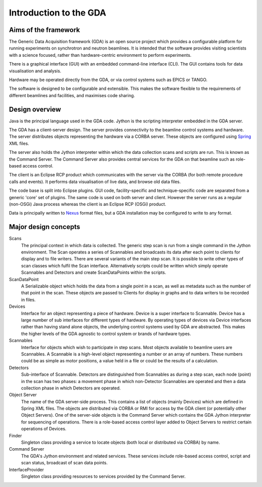 =========================
 Introduction to the GDA
=========================


Aims of the framework
---------------------

The Generic Data Acquisition framework (GDA) is an open source project which 
provides a configurable platform for running experiments on synchrotron and 
neutron beamlines. It is intended that the software provides visiting 
scientists with a science focused, rather than hardware-centric environment
to perform experiments.

There is a graphical interface (GUI) with an embedded command-line interface 
(CLI). The GUI contains tools for data visualisation and analysis.

Hardware may be operated directly from the GDA, or via control systems such as
EPICS or TANGO.

The software is designed to be configurable and extensible. This makes the
software flexible to the requirements of different beamlines and facilities, 
and maximises code sharing.


Design overview
---------------

Java is the principal language used in the GDA code. Jython is the scripting 
interpreter embedded in the GDA server.

The GDA has a client-server design. The server provides connectivity to the 
beamline control systems and hardware. The server distributes objects 
representing the hardware via a CORBA server. These objects are configured using
Spring_ XML files. 

The server also holds the Jython interpreter within which the data collection 
scans and scripts are run. This is known as the Command Server. The Command
Server also provides central services for the GDA on that beamline such as 
role-based access control.

The client is an Eclipse RCP product which communicates with the server via
the CORBA (for both remote procedure calls and events). It performs data
visualisation of live data, and browse old data files. 

The code base is split into Eclipse plugins. GUI code, facility-specific and
technique-specific code are separated from a generic 'core' set of plugins.
The same code is used on both server and client. However the server runs as a
regular (non-OSGi) Java process whereas the client is an Eclipse RCP (OSGi)
product.

Data is principally written to Nexus_ format files, but a GDA installation may
be configured to write to any format.

.. _Nexus: http://www.nexusformat.org/
.. _Spring: http://www.spingsource.org/


Major design concepts
---------------------


Scans
   The principal context in which data is collected. The generic step scan is
   run from a single command in the Jython environment. The Scan operates a
   series of Scannables and broadcasts its data after each point to clients
   for display and to file writers.
   There are several variants of the main step scan. It is possible to write
   other types of scan classes which fulfil the Scan interface. Alternatively
   scripts could be written which simply operate Scannables and Detectors
   and create ScanDataPoints within the scripts.

ScanDataPoint
   A Serializable object which holds the data from a single point in a scan,
   as well as metadata such as the number of that point in the scan. These 
   objects are passed to Clients for display in graphs and to data writers to 
   be recorded in files.

Devices
   Interface for an object representing a piece of hardware. Device is a super
   interface to Scannable. Device has a large number of sub interfaces for 
   different types of hardware. By operating types of devices via Device
   interfaces rather than having stand alone objects, the underlying control 
   systems used by GDA are abstracted. This makes the higher levels of the GDA
   agnostic to control system or brands of hardware types. 

Scannables
   Interface for objects which wish to participate in step scans. Most objects
   available to beamline users are Scannables. A Scannable is a high-level
   object representing a number or an array of numbers. These numbers could be
   as simple as motor positions, a value held in a file or could be the results
   of a calculation. 

Detectors
   Sub-interface of Scannable. Detectors are distinguished from Scannables as
   during a step scan, each node (point) in the scan has two phases: a movement 
   phase in which non-Detector Scannables are operated and then a data 
   collection phase in which Detectors are operated. 

Object Server
   The name of the GDA server-side process. This contains a list of objects (mainly
   Devices) which are defined in Spring XML files. The objects are distributed via
   CORBA or RMI for access by the GDA client (or potentially other Object Servers).
   One of the server-side objects is the Command Server which contains the GDA
   Jython interpreter for sequencing of operations. There is a role-based access
   control layer added to Object Servers to restrict certain operations of Devices.

Finder
   Singleton class providing a service to locate objects (both local or 
   distributed via CORBA) by name.

Command Server
   The GDA's Jython environment and related services. These services include
   role-based access control, script and scan status, broadcast of scan data
   points.

InterfaceProvider
   Singleton class providing resources to services provided by the Command 
   Server.




